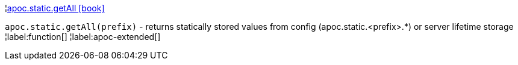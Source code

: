 ¦xref::overview/apoc.static/apoc.static.getAll.adoc[apoc.static.getAll icon:book[]] +

`apoc.static.getAll(prefix)` - returns statically stored values from config (apoc.static.<prefix>.*) or server lifetime storage
¦label:function[]
¦label:apoc-extended[]
